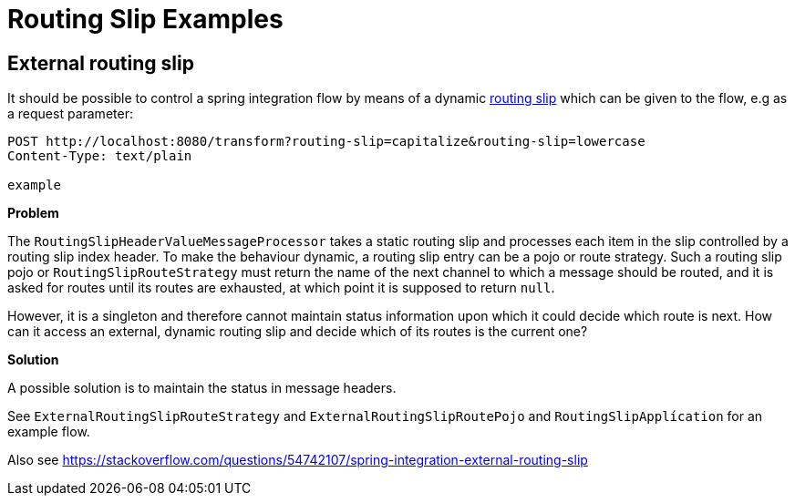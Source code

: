 = Routing Slip Examples

== External routing slip

It should be possible to control a spring integration flow by means of a dynamic https://www.enterpriseintegrationpatterns.com/patterns/messaging/RoutingTable.html[routing slip] which can be given to the flow, e.g as a request parameter:

----
POST http://localhost:8080/transform?routing-slip=capitalize&routing-slip=lowercase
Content-Type: text/plain

example
----

*Problem*

The `RoutingSlipHeaderValueMessageProcessor` takes a static routing slip and processes each item in the slip controlled by a routing slip index header. To make the behaviour dynamic, a routing slip entry can be a pojo or route strategy. Such a routing slip pojo or `RoutingSlipRouteStrategy` must return the name of the next channel to which a message should be routed, and it is asked for routes until its routes are exhausted, at which point it is supposed to return `null`.

However, it is a singleton and therefore cannot maintain status information upon which it could decide which route is next. How can it access an external, dynamic routing slip and decide which of its routes is the current one?

*Solution*

A possible solution is to maintain the status in message headers.

See `ExternalRoutingSlipRouteStrategy` and `ExternalRoutingSlipRoutePojo` and `RoutingSlipApplícation` for an example flow.

Also see https://stackoverflow.com/questions/54742107/spring-integration-external-routing-slip